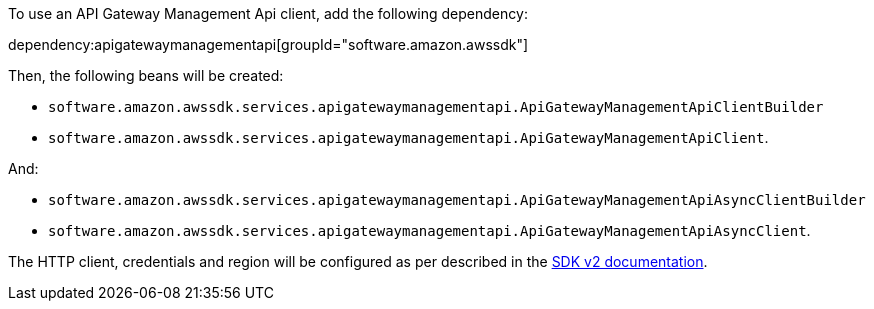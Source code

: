 To use an API Gateway Management Api client, add the following dependency:

dependency:apigatewaymanagementapi[groupId="software.amazon.awssdk"]

Then, the following beans will be created:

* `software.amazon.awssdk.services.apigatewaymanagementapi.ApiGatewayManagementApiClientBuilder`
* `software.amazon.awssdk.services.apigatewaymanagementapi.ApiGatewayManagementApiClient`.

And:

* `software.amazon.awssdk.services.apigatewaymanagementapi.ApiGatewayManagementApiAsyncClientBuilder`
* `software.amazon.awssdk.services.apigatewaymanagementapi.ApiGatewayManagementApiAsyncClient`.

The HTTP client, credentials and region will be configured as per described in the <<sdkv2, SDK v2 documentation>>.
